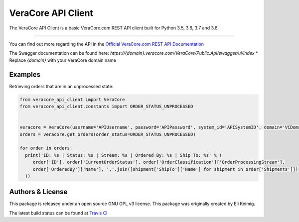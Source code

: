 *******************
VeraCore API Client
*******************

.. image:: https://api.travis-ci.org/veracore-api/veracore-api-client-python.svg?branch=master
   :target: https://travis-ci.org/veracore-api/veracore-api-client-python

.. image:: https://readthedocs.org/projects/veracore-api-client/badge/?version=latest
   :target: http://veracore-api-client.readthedocs.io/en/latest/?badge=latest
   :alt: Documentation Status

The VeraCore API Client is a basic VeraCore.com REST API client built for Python 3.5, 3.6, 3.7 and 3.8.

=============

You can find out more regarding the API in the `Official VeraCore.com REST API Documentation`_

.. _Official VeraCore.com REST API Documentation: https://support.veracore.com/support/s/apiobject

The Swagger documentation can be found here: `https://{domain}.veracore.com/VeraCore/Public.Api/swagger/ui/index`
* Replace `{domain}` with your VeraCore domain name

Examples
--------------------------
Retrieving orders that are in an unprocessed state:

.. code-block:: python

    from veracore_api_client import VeraCore
    from veracore_api_client.constants import ORDER_STATUS_UNPROCESSED


    veracore = VeraCore(username='APIUsername', password='APIPassword', system_id='APISystemID', domain='VCDomain.veracore.com')
    orders = veracore.get_orders(order_status=ORDER_STATUS_UNPROCESSED)

    for order in orders:
      print('ID: %s | Status: %s | Stream: %s | Ordered By: %s | Ship To: %s' % (
         order['ID'], order['CurrentOrderStatus'], order['OrderClassification']['OrderProcessingStream'],
         order['OrderedBy']['Name'], ','.join([shipment['ShipTo']['Name'] for shipment in order['Shipments']])
      ))

Authors & License
--------------------------

This package is released under an open source GNU GPL v3 license. This package was originally created by Eli Keimig.

The latest build status can be found at `Travis CI`_

.. _Eli Keimig: https://github.com/cyclops26
.. _GitHub Repo: https://github.com/veracore-api/veracore-api-client-python
.. _Travis CI: https://travis-ci.com/veracore-api/veracore-api-client-python
